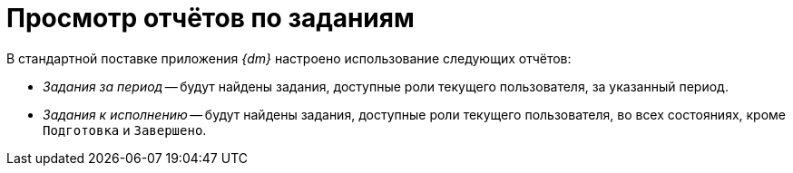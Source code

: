 = Просмотр отчётов по заданиям

В стандартной поставке приложения _{dm}_ настроено использование следующих отчётов:

* _Задания за период_ -- будут найдены задания, доступные роли текущего пользователя, за указанный период.
* _Задания к исполнению_ -- будут найдены задания, доступные роли текущего пользователя, во всех состояниях, кроме `Подготовка` и `Завершено`.
